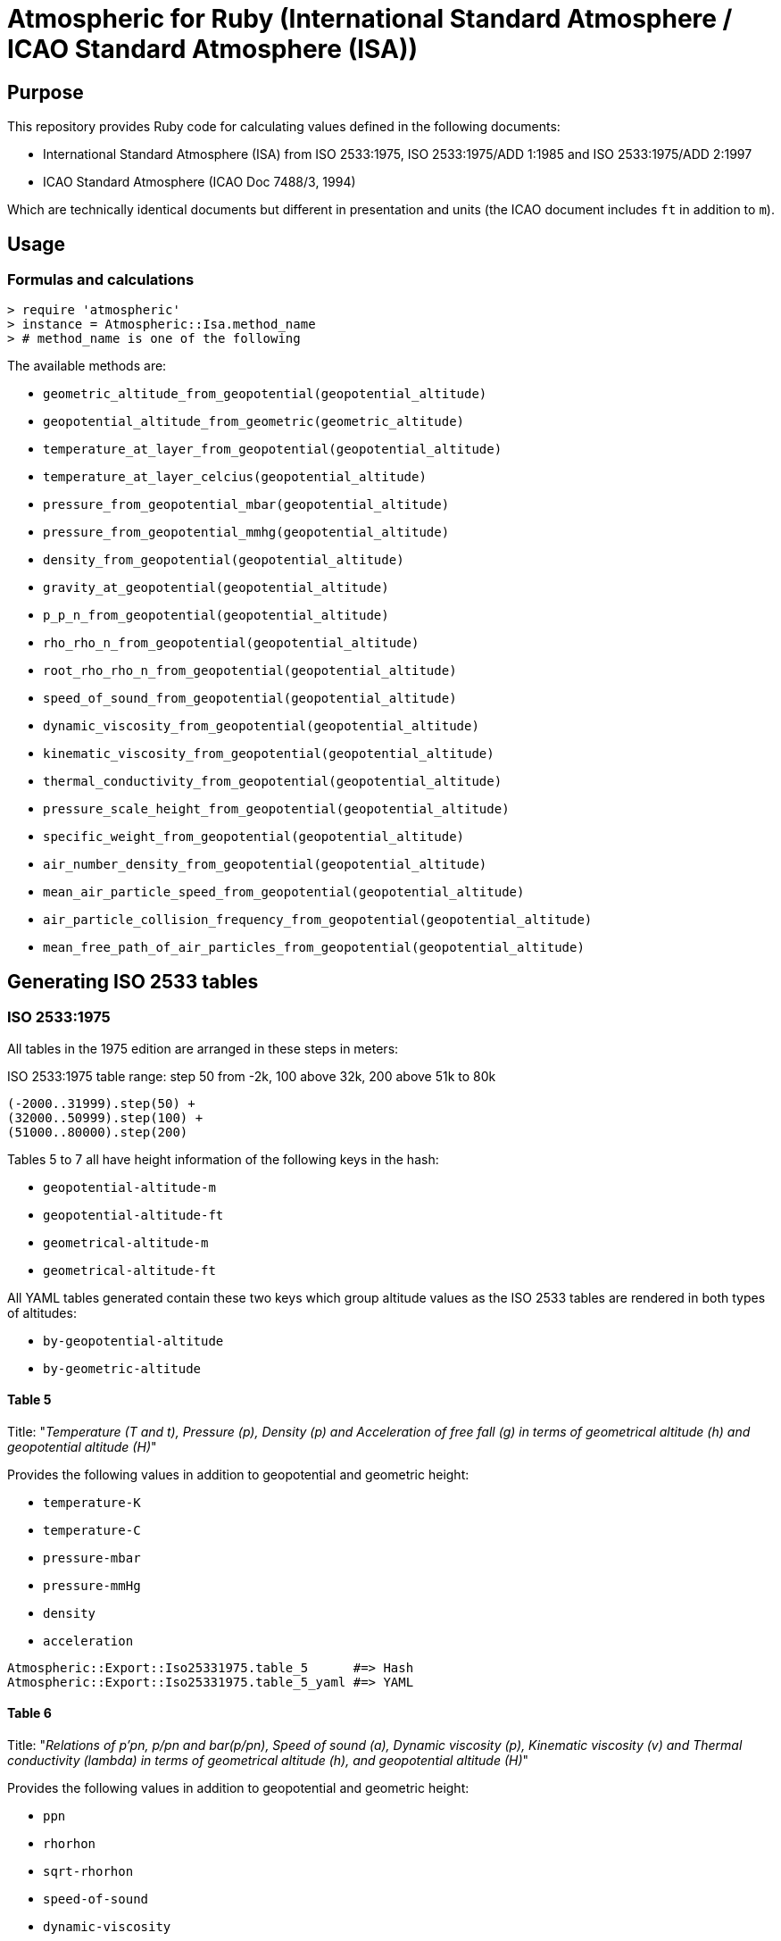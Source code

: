 = Atmospheric for Ruby (International Standard Atmosphere / ICAO Standard Atmosphere (ISA))

== Purpose

This repository provides Ruby code for calculating values defined in the
following documents:

* International Standard Atmosphere (ISA) from ISO 2533:1975,
  ISO 2533:1975/ADD 1:1985 and ISO 2533:1975/ADD 2:1997
* ICAO Standard Atmosphere (ICAO Doc 7488/3, 1994)

Which are technically identical documents but different in presentation and
units (the ICAO document includes `ft` in addition to `m`).

== Usage

=== Formulas and calculations

[source,ruby]
----
> require 'atmospheric'
> instance = Atmospheric::Isa.method_name
> # method_name is one of the following
----

The available methods are:

* `geometric_altitude_from_geopotential(geopotential_altitude)`
* `geopotential_altitude_from_geometric(geometric_altitude)`
* `temperature_at_layer_from_geopotential(geopotential_altitude)`
* `temperature_at_layer_celcius(geopotential_altitude)`
* `pressure_from_geopotential_mbar(geopotential_altitude)`
* `pressure_from_geopotential_mmhg(geopotential_altitude)`
* `density_from_geopotential(geopotential_altitude)`
* `gravity_at_geopotential(geopotential_altitude)`
* `p_p_n_from_geopotential(geopotential_altitude)`
* `rho_rho_n_from_geopotential(geopotential_altitude)`
* `root_rho_rho_n_from_geopotential(geopotential_altitude)`
* `speed_of_sound_from_geopotential(geopotential_altitude)`
* `dynamic_viscosity_from_geopotential(geopotential_altitude)`
* `kinematic_viscosity_from_geopotential(geopotential_altitude)`
* `thermal_conductivity_from_geopotential(geopotential_altitude)`
* `pressure_scale_height_from_geopotential(geopotential_altitude)`
* `specific_weight_from_geopotential(geopotential_altitude)`
* `air_number_density_from_geopotential(geopotential_altitude)`
* `mean_air_particle_speed_from_geopotential(geopotential_altitude)`
* `air_particle_collision_frequency_from_geopotential(geopotential_altitude)`
* `mean_free_path_of_air_particles_from_geopotential(geopotential_altitude)`


== Generating ISO 2533 tables

=== ISO 2533:1975

All tables in the 1975 edition are arranged in these steps in meters:

.ISO 2533:1975 table range: step 50 from -2k, 100 above 32k, 200 above 51k to 80k
----
(-2000..31999).step(50) +
(32000..50999).step(100) +
(51000..80000).step(200)
----

Tables 5 to 7 all have height information of the following keys in the hash:

* `geopotential-altitude-m`
* `geopotential-altitude-ft`
* `geometrical-altitude-m`
* `geometrical-altitude-ft`

All YAML tables generated contain these two keys which group altitude values
as the ISO 2533 tables are rendered in both types of altitudes:

* `by-geopotential-altitude`
* `by-geometric-altitude`

==== Table 5

Title:
"_Temperature (T and t), Pressure (p), Density (p) and Acceleration of free fall
(g) in terms of geometrical altitude (h) and geopotential altitude (H)_"

Provides the following values in addition to geopotential and geometric height:

* `temperature-K`
* `temperature-C`
* `pressure-mbar`
* `pressure-mmHg`
* `density`
* `acceleration`

[source,ruby]
----
Atmospheric::Export::Iso25331975.table_5      #=> Hash
Atmospheric::Export::Iso25331975.table_5_yaml #=> YAML
----

==== Table 6

Title:
"_Relations of p'pn, p/pn and bar(p/pn), Speed of sound (a), Dynamic viscosity
(p), Kinematic viscosity (v) and Thermal conductivity (lambda) in terms of
geometrical altitude (h), and geopotential altitude (H)_"

Provides the following values in addition to geopotential and geometric height:

* `ppn`
* `rhorhon`
* `sqrt-rhorhon`
* `speed-of-sound`
* `dynamic-viscosity`
* `kinematic-viscosity`
* `thermal-conductivity`

[source,ruby]
----
Atmospheric::Export::Iso25331975.table_6      #=> Hash
Atmospheric::Export::Iso25331975.table_6_yaml #=> YAML
----

==== Table 7

Title:
"_Pressure scale height (H_p) Specific weight (gamma), Air number density (n),
Mean air-particle speed (v), Air-particle collision frequency (omega) and Mean
free path of air particles (l) in terms of geometrical altitude (h) and
geopotential altitude (H)_"

* `pressure-scale-height`
* `specific-weight`
* `air-number-density`
* `mean-speed`
* `frequency`
* `mean-free-path`

[source,ruby]
----
Atmospheric::Export::Iso25331975.table_7      #=> Hash
Atmospheric::Export::Iso25331975.table_7_yaml #=> YAML
----


=== ISO 2533 ADD 1:1985

Addendum 1 adds "Hypsometrical tables".

==== Table 1 (hPa)

Title:
"_Geopotential altitude as a function of barometric pressure
for 5 <= p < 20 hPa at intervals of 0.01 hPa_"

For the range of `(5.0..19.99).step(0.01)` in hPa.

Provides:

* `pressure-mbar`
* `geopotential-altitude`

[source,ruby]
----
Atmospheric::Export::HypsometricalTables.table_1      #=> Hash
Atmospheric::Export::HypsometricalTables.table_1_yaml #=> YAML
----

==== Table 2 (hPa)

Title:
"_Geopotential altitude as a function of barometric pressure
for 20 <= p < 1200 hPa at intervals of 0.1 hPa_"

Same as Table 1 but for the range of `(20.0..1199.9).step(0.1)` in hPa.

[source,ruby]
----
Atmospheric::Export::HypsometricalTables.table_2      #=> Hash
Atmospheric::Export::HypsometricalTables.table_2_yaml #=> YAML
----

==== Table 3 (mmHg)

Title:
"_Geopotential altitude as a function of barometric pressure for 4 <= p < 10
mmHg at intervals of 0.01 mmHg_"

Same as Table 1 but for the range of `(4.0..9.99).step(0.01)` and results in mmhg.

Provides:

* `pressure-mmhg`
* `geopotential-altitude`

[source,ruby]
----
Atmospheric::Export::HypsometricalTables.table_3      #=> Hash
Atmospheric::Export::HypsometricalTables.table_3_yaml #=> YAML
----

==== Table 4 (mmHg)

Title:
"_Geopotential altitude as a function of barometric pressure for 10 <= p < 900
mmHg at intervals of 0.1 mmHg_"

Same as Table 3 but for the range of `(10.0..899.9).step(0.1)` and results in mmhg.

[source,ruby]
----
Atmospheric::Export::HypsometricalTables.table_4      #=> Hash
Atmospheric::Export::HypsometricalTables.table_4_yaml #=> YAML
----

==== Table 5 (hPa) and Table 6 (mmHg)

The difference is Table 5 is in hPa while Table 6 is in mmHg.

Title:
"_Barometric pressure, in hectopascals, as a function of geopotential altitude
for -1000 <= H < +4600 m at intervals of 1m_"

Provides:

* `geopotential-altitude`
* `pressure-mbar`
* `pressure-mmhg`

Range of `(-1000..4599).step(1)`.

[source,ruby]
----
Atmospheric::Export::HypsometricalTables.table_56      #=> Hash
Atmospheric::Export::HypsometricalTables.table_56_yaml #=> YAML
----

=== ISO 2533 ADD 2:1997

Addendum 2 is exactly like ISO 2533:1975 with the tables but extended the tables:

* 1975's range is -2km to 80km. 1997 provides -5km to 2km (yes -2km to 2km overlaps...)
* 1975 tables only provide H and h in meters. 1997 adds a lookup table of H and h in feet.

.ISO 2533 ADD 2:1997 Tables 1 to 3 have height range in meters
----
(-5000..2000).step(50)
----

.ISO 2533 ADD 2:1997 Tables 4 to 6 have height range in feet
----
(-16500..-13999).step(250) +
(-14000..104999).step(200) +
(105000..262500).step(500)
----


==== Table 1 (-5km to 2km)

Title:
"_Temperature (T and t), pressure (p), density (p) and acceleration of free fall
(g) in terms of geometrical altitude (h) and geopotential altitude (H) --
Altitudes in metres_"

Exactly same as ISO 2533:1975 Table 5, but with a different height range.

In addition, pressure at mmHg is no longer produced, but the implementation
still provides it for completeness.

[source,ruby]
----
Atmospheric::Export::Iso25331997.table_1      #=> Hash
Atmospheric::Export::Iso25331997.table_1_yaml #=> YAML
----

==== Table 2 (-5km to 2km)

Title:
"_Relations of p'pn, p/pn and bar(p/pn), Speed of sound (a), Dynamic viscosity
(p), Kinematic viscosity (v) and Thermal conductivity (lambda) in terms of
geometrical altitude (h), and geopotential altitude (H) -- Altitudes in metres_"

Exactly same as ISO 2533:1975 Table 6, but with a different height range.

[source,ruby]
----
Atmospheric::Export::Iso25331997.table_2      #=> Hash
Atmospheric::Export::Iso25331997.table_2_yaml #=> YAML
----

==== Table 3 (-5km to 2km)

Title:
"_Pressure scale height (H_p) Specific weight (gamma), Air number density (n),
Mean air-particle speed (v), Air-particle collision frequency (omega) and Mean
free path of air particles (l) in terms of geometrical altitude (h) and
geopotential altitude (H) -- Altitudes in metres_"

Exactly same as ISO 2533:1975 Table 7, but with a different height range.

[source,ruby]
----
Atmospheric::Export::Iso25331997.table_3      #=> Hash
Atmospheric::Export::Iso25331997.table_3_yaml #=> YAML
----

==== Table 4 (-16.5kft to 262.5kft)

Title:
"_Temperature (T and t), pressure (p), density (p) and acceleration of free fall
(g) in terms of geometrical altitude (h) and geopotential altitude (H) --
Altitudes in feet_"

Exactly same as ISO 2533:1975 Table 5, but in feet and different range.

Pressure at mmHg is not produced, but the implementation still provides it
for completeness.

[source,ruby]
----
Atmospheric::Export::Iso25331997.table_4      #=> Hash
Atmospheric::Export::Iso25331997.table_4_yaml #=> YAML
----

==== Table 5 (-16.5kft to 262.5kft)

Title:
"_Relations of p'pn, p/pn and bar(p/pn), Speed of sound (a), Dynamic viscosity
(p), Kinematic viscosity (v) and Thermal conductivity (lambda) in terms of
geometrical altitude (h), and geopotential altitude (H) -- Altitudes in feet_"

Exactly same as ISO 2533:1975 Table 6, but in feet and different range.

[source,ruby]
----
Atmospheric::Export::Iso25331997.table_5      #=> Hash
Atmospheric::Export::Iso25331997.table_5_yaml #=> YAML
----

==== Table 6 (-16.5kft to 262.5kft)

Title:
"_Pressure scale height (H_p) Specific weight (gamma), Air number density (n),
Mean air-particle speed (v), Air-particle collision frequency (omega) and Mean
free path of air particles (l) in terms of geometrical altitude (h) and
geopotential altitude (H) -- Altitudes in feet_"

Exactly same as ISO 2533:1975 Table 7, but in feet and different range.

[source,ruby]
----
Atmospheric::Export::Iso25331997.table_6      #=> Hash
Atmospheric::Export::Iso25331997.table_6_yaml #=> YAML
----


== Testing

[source,sh]
----
$ rspec
----

Tests are encoded in `spec/fixtures/tests.yml` in the following format:

[source,yml]
----
- H: -2000.0
  h: -1999.0
  TK: 301.15
  TC: 28.0
  p_mbar: 1277.74
  p_mmhg: 958.382
  rho: 1.47808
  g: 9.8128
  p_p_n: 1.26103
  rho_rho_n: 1.20659
  root_rho_rho_n: 1.09845
  a: 347.886
  mu: 1.8514e-05
  v: 1.2526e-05
  lambda: 0.026359
  H_p: 8809.5
  gamma: 14.504
  n: 3.0734e+25
  v_bar: 469.18
  omega: 8535100000.0
  l: 549710000.0
----

Each of these values are associated with a cell in the tables of the source
documents.

The only defining value in a tests is `H` (geopotential altitude).
It is used to generate all the other values.


== License

Copyright Ribose.


== TODO

* expose this as a plugin to LutaML / Metanorma YAML2text
